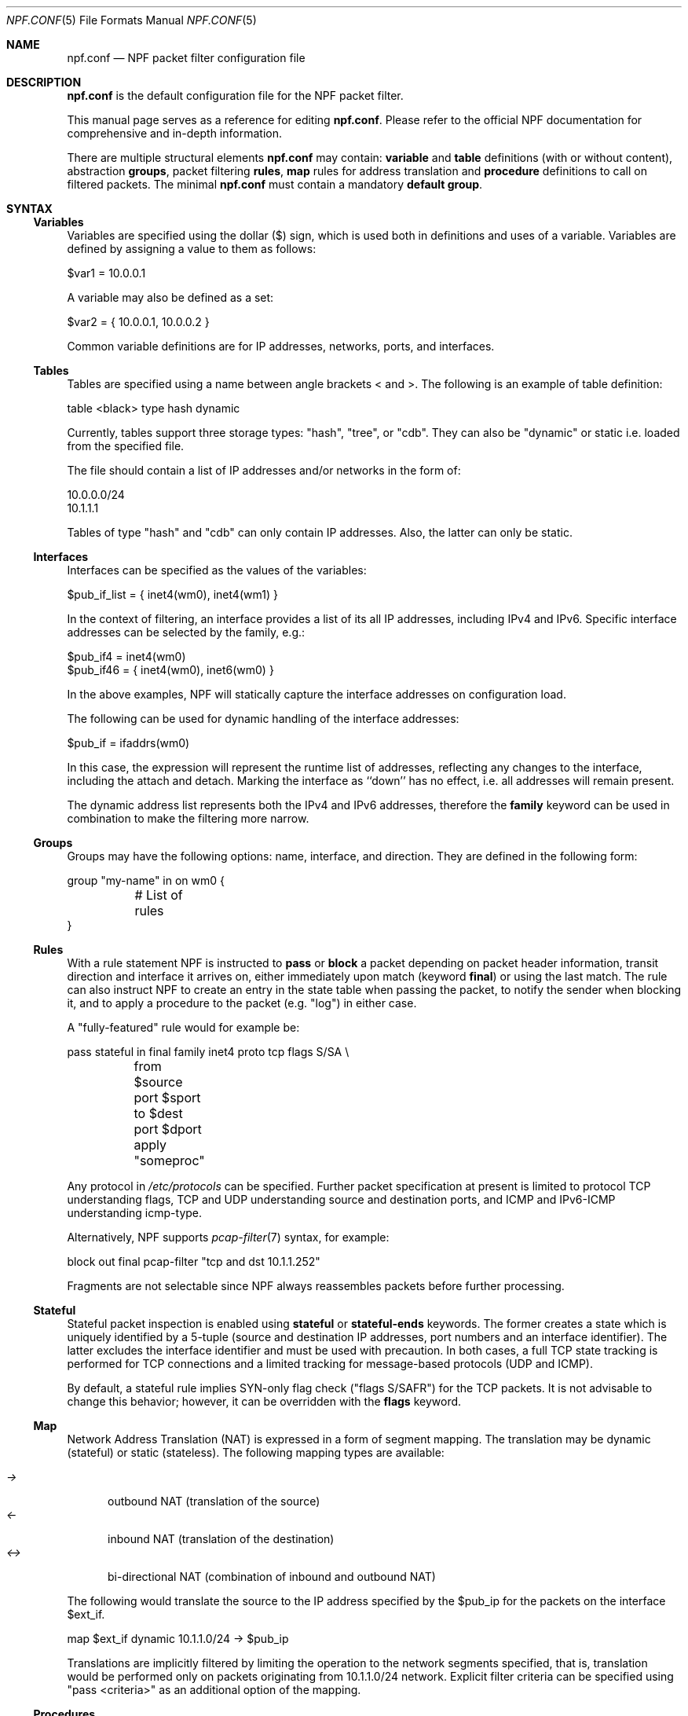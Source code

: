 .\"    $NetBSD: npf.conf.5,v 1.47 2017/01/19 20:18:17 rmind Exp $
.\"
.\" Copyright (c) 2009-2017 The NetBSD Foundation, Inc.
.\" All rights reserved.
.\"
.\" This material is based upon work partially supported by The
.\" NetBSD Foundation under a contract with Mindaugas Rasiukevicius.
.\"
.\" Redistribution and use in source and binary forms, with or without
.\" modification, are permitted provided that the following conditions
.\" are met:
.\" 1. Redistributions of source code must retain the above copyright
.\"    notice, this list of conditions and the following disclaimer.
.\" 2. Redistributions in binary form must reproduce the above copyright
.\"    notice, this list of conditions and the following disclaimer in the
.\"    documentation and/or other materials provided with the distribution.
.\"
.\" THIS SOFTWARE IS PROVIDED BY THE NETBSD FOUNDATION, INC. AND CONTRIBUTORS
.\" ``AS IS'' AND ANY EXPRESS OR IMPLIED WARRANTIES, INCLUDING, BUT NOT LIMITED
.\" TO, THE IMPLIED WARRANTIES OF MERCHANTABILITY AND FITNESS FOR A PARTICULAR
.\" PURPOSE ARE DISCLAIMED.  IN NO EVENT SHALL THE FOUNDATION OR CONTRIBUTORS
.\" BE LIABLE FOR ANY DIRECT, INDIRECT, INCIDENTAL, SPECIAL, EXEMPLARY, OR
.\" CONSEQUENTIAL DAMAGES (INCLUDING, BUT NOT LIMITED TO, PROCUREMENT OF
.\" SUBSTITUTE GOODS OR SERVICES; LOSS OF USE, DATA, OR PROFITS; OR BUSINESS
.\" INTERRUPTION) HOWEVER CAUSED AND ON ANY THEORY OF LIABILITY, WHETHER IN
.\" CONTRACT, STRICT LIABILITY, OR TORT (INCLUDING NEGLIGENCE OR OTHERWISE)
.\" ARISING IN ANY WAY OUT OF THE USE OF THIS SOFTWARE, EVEN IF ADVISED OF THE
.\" POSSIBILITY OF SUCH DAMAGE.
.\"
.Dd January 3, 2017
.Dt NPF.CONF 5
.Os
.Sh NAME
.Nm npf.conf
.Nd NPF packet filter configuration file
.\" -----
.Sh DESCRIPTION
.Nm
is the default configuration file for the NPF packet filter.
.Pp
This manual page serves as a reference for editing
.Nm .
Please refer to the official NPF documentation for comprehensive and
in-depth information.
.Pp
There are multiple structural elements
.Nm
may contain:
.Cd variable
and
.Cd table
definitions (with or without content), abstraction
.Cd groups ,
packet filtering
.Cd rules ,
.Cd map
rules for address translation and
.Cd procedure
definitions to call on filtered packets.
The minimal
.Nm
must contain a mandatory
.Cd default group .
.Sh SYNTAX
.Ss Variables
Variables are specified using the dollar ($) sign, which is used both
in definitions and uses of a variable.
Variables are defined by assigning a value to them as follows:
.Bd -literal
$var1 = 10.0.0.1
.Ed
.Pp
A variable may also be defined as a set:
.Bd -literal
$var2 = { 10.0.0.1, 10.0.0.2 }
.Ed
.Pp
Common variable definitions are for IP addresses, networks, ports,
and interfaces.
.Ss Tables
Tables are specified using a name between angle brackets
\*[Lt] and \*[Gt].
The following is an example of table definition:
.Bd -literal
table <black> type hash dynamic
.Pp
.Ed
Currently, tables support three storage types: "hash", "tree", or "cdb".
They can also be "dynamic" or static i.e. loaded from the specified file.
.Pp
The file should contain a list of IP addresses and/or networks in the form of:
.Bd -literal
10.0.0.0/24
10.1.1.1
.Ed
.Pp
Tables of type "hash" and "cdb" can only contain IP addresses.
Also, the latter can only be static.
.Ss Interfaces
Interfaces can be specified as the values of the variables:
.Pp
.Bd -literal
$pub_if_list = { inet4(wm0), inet4(wm1) }
.Ed
.Pp
In the context of filtering, an interface provides a list of its
all IP addresses, including IPv4 and IPv6.
Specific interface addresses can be selected by the family, e.g.:
.Bd -literal
$pub_if4 = inet4(wm0)
$pub_if46 = { inet4(wm0), inet6(wm0) }
.Ed
.Pp
In the above examples, NPF will statically capture the interface
addresses on configuration load.
.Pp
The following can be used for dynamic handling of the interface addresses:
.Bd -literal
$pub_if = ifaddrs(wm0)
.Ed
.Pp
In this case, the expression will represent the runtime list of addresses,
reflecting any changes to the interface, including the attach and detach.
Marking the interface as ``down'' has no effect, i.e. all addresses will
remain present.
.Pp
The dynamic address list represents both the IPv4 and IPv6 addresses,
therefore the
.Cd family
keyword can be used in combination to make the filtering more narrow.
.Ss Groups
Groups may have the following options: name, interface, and direction.
They are defined in the following form:
.Pp
.Bd -literal
group "my-name" in on wm0 {
	# List of rules
}
.Ed
.Ss Rules
With a rule statement NPF is instructed to
.Cd pass
or
.Cd block
a packet depending on packet header information, transit direction and
interface it arrives on, either immediately upon match (keyword
.Cd final )
or using the last match.
The rule can also instruct NPF to create an entry in the state table
when passing the packet, to notify the sender when blocking it, and
to apply a procedure to the packet (e.g. "log") in either case.
.Pp
A "fully-featured" rule would for example be:
.Bd -literal
pass stateful in final family inet4 proto tcp flags S/SA \\
	from $source port $sport to $dest port $dport apply "someproc"
.Ed
.Pp
Any protocol in
.Pa /etc/protocols
can be specified.
Further packet
specification at present is limited to protocol TCP understanding flags,
TCP and UDP understanding source and destination ports, and ICMP and
IPv6-ICMP understanding icmp-type.
.Pp
Alternatively, NPF supports
.Xr pcap-filter 7
syntax, for example:
.Bd -literal
block out final pcap-filter "tcp and dst 10.1.1.252"
.Ed
.Pp
Fragments are not selectable since NPF always reassembles packets
before further processing.
.Ss Stateful
Stateful packet inspection is enabled using
.Cd stateful
or
.Cd stateful-ends
keywords.
The former creates a state which is uniquely identified by a 5-tuple (source
and destination IP addresses, port numbers and an interface identifier).
The latter excludes the interface identifier and must be used with
precaution.
In both cases, a full TCP state tracking is performed for TCP connections
and a limited tracking for message-based protocols (UDP and ICMP).
.Pp
By default, a stateful rule implies SYN-only flag check ("flags S/SAFR")
for the TCP packets.
It is not advisable to change this behavior; however,
it can be overridden with the
.Cd flags
keyword.
.Ss Map
Network Address Translation (NAT) is expressed in a form of segment mapping.
The translation may be dynamic (stateful) or static (stateless).
The following mapping types are available:
.Pp
.Bl -tag -width <-> -compact
.It Pa ->
outbound NAT (translation of the source)
.It Pa <-
inbound NAT (translation of the destination)
.It Pa <->
bi-directional NAT (combination of inbound and outbound NAT)
.El
.Pp
The following would translate the source to the IP address specified
by the $pub_ip for the packets on the interface $ext_if.
.Bd -literal
map $ext_if dynamic 10.1.1.0/24 -> $pub_ip
.Ed
.Pp
Translations are implicitly filtered by limiting the operation to the
network segments specified, that is, translation would be performed only
on packets originating from 10.1.1.0/24 network.
Explicit filter criteria can be specified using "pass <criteria>" as
an additional option of the mapping.
.Ss Procedures
A rule procedure is defined as a collection of extension calls (it
may have none).
Every extension call has a name and a list of options in the form of
key-value pairs.
Depending on the call, the key might represent the argument and the value
might be optional.
For example:
.Bd -literal
procedure "someproc" {
	log: npflog0
	normalize: "random-id", "min-ttl" 64, "max-mss" 1432
}
.Ed
.Pp
In this case, the procedure calls the logging and normalisation modules.
Traffic normalisation has a set of different mechanisms.
In the example above, the normalisation procedure has arguments which
apply the following mechanisms: IPv4 ID randomisation, Don't Fragment (DF)
flag cleansing, minimum TTL enforcement and TCP MSS "clamping".
.Ss Misc
Text after a hash
.Pq Sq #
character is considered a comment.
The backslash
.Pq Sq \e
character at the end of a line marks a continuation line,
i.e., the next line is considered an extension of the present line.
.Sh GRAMMAR
The following is a non-formal BNF-like definition of the grammar.
The definition is simplified and is intended to be human readable,
therefore it does not strictly represent the full syntax, which
is more flexible.
.Bd -literal
; Syntax of a single line.  Lines can be separated by LF (\\n) or
; a semicolon.  Comments start with a hash (#) character.

syntax		= var-def | set-param | alg | table-def |
		  map | group | rproc | comment

; Variable definition.  Names can be alpha-numeric, including "_" character.

var-name	= "$" . string
interface	= interface-name | var-name
var-def		= var "=" ( var-value | "{" value *[ "," value ] "}" )

; Parameter setting.
set-param	= "set" param-value

; Application level gateway.  The name should be in the double quotes.

alg		= "alg" alg-name

; Table definition.  Table ID shall be numeric.  Path is in the double quotes.

table-id	= \*[Lt]table-name\*[Gt]
table-def	= "table" table-id "type" ( "hash" | "tree" | "cdb" )
		  ( "dynamic" | "file" path )

; Mapping for address translation.

map		= "map" interface
		  ( "static" [ "algo" algorithm ] | "dynamic" ) [ proto ]
		  net-seg ( "->" | "<-" | "<->" ) net-seg
		  [ "pass" [ proto ] filt-opts ]

; Rule procedure definition.  The name should be in the double quotes.
;
; Each call can have its own options in a form of key-value pairs.
; Both key and values may be strings (either in double quotes or not)
; and numbers, depending on the extension.

proc		= "procedure" proc-name "{" *( proc-call [ new-line ] ) "}"
proc-opts	= key " " val [ "," proc-opts ]
proc-call	= call-name ":" proc-opts new-line

; Group definition and the rule list.

group		= "group" ( "default" | group-opts ) "{" rule-list "}"
group-opts	= name-string [ "in" | "out" ] [ "on" interface ]
rule-list	= [ rule new-line ] rule-list

npf-filter	= [ "family" family-opt ] [ proto ] ( "all" | filt-opts )
static-rule	= ( "block" [ block-opts ] | "pass" )
		  [ "stateful" | "stateful-ends" ]
		  [ "in" | out" ] [ "final" ] [ "on" interface ]
		  ( npf-filter | "pcap-filter" pcap-filter-expr )
		  [ "apply" proc-name ]

dynamic-ruleset	= "ruleset" group-opts
rule		= static-rule | dynamic-ruleset

proto		= "proto" protocol [ proto-opts ]
block-opts	= "return-rst" | "return-icmp" | "return"
family-opt	= "inet4" | "inet6"
proto-opts	= "flags" tcp-flags [ "/" tcp-flag-mask ] |
		  "icmp-type" type [ "code" icmp-code ]

addr-mask	= addr [ "/" mask ]
filt-opts	= "from" filt-addr [ port-opts ] "to" filt-addr [ port-opts ]
filt-addr	= [ "!" ] [ interface | var-name |
                  addr-mask | table-id | "any" ]
filt-port	= "port" ( port-num | port-from "-" port-to | var-name )
.Ed
.\" -----
.Sh FILES
.Bl -tag -width /usr/share/examples/npf -compact
.It Pa /dev/npf
control device
.It Pa /etc/npf.conf
default configuration file
.It Pa /usr/share/examples/npf
directory containing further examples
.El
.\" -----
.Sh EXAMPLES
.Bd -literal
$ext_if = { inet4(wm0) }
$int_if = { inet4(wm1) }

table <blacklist> type hash file "/etc/npf_blacklist"
table <limited> type tree dynamic

$services_tcp = { http, https, smtp, domain, 6000, 9022 }
$services_udp = { domain, ntp, 6000 }
$localnet = { 10.1.1.0/24 }

alg "icmp"

# Note: if $ext_if has multiple IP address (e.g. IPv6 as well),
# then the translation address has to be specified explicitly.
map $ext_if dynamic 10.1.1.0/24 -> $ext_if
map $ext_if dynamic proto tcp 10.1.1.2 port 22 <- $ext_if port 9022

procedure "log" {
	# Note: npf_ext_log kernel module should be loaded, if not built-in.
	# Also, the interface created, e.g.: ifconfig npflog0 create
	log: npflog0
}

group "external" on $ext_if {
	pass stateful out final all

	block in final from \*[Lt]blacklist\*[Gt]
	pass stateful in final family inet4 proto tcp to $ext_if port ssh apply "log"
	pass stateful in final proto tcp to $ext_if port $services_tcp
	pass stateful in final proto udp to $ext_if port $services_udp
	pass stateful in final proto tcp to $ext_if port 49151-65535	# Passive FTP
	pass stateful in final proto udp to $ext_if port 33434-33600	# Traceroute
}

group "internal" on $int_if {
	block in all
	block in final from \*[Lt]limited\*[Gt]

	# Ingress filtering as per BCP 38 / RFC 2827.
	pass in final from $localnet
	pass out final all
}

group default {
	pass final on lo0 all
	block all
}
.Ed
.\" -----
.Sh SEE ALSO
.Xr bpf 4 ,
.Xr npf 7 ,
.Xr pcap-filter 7 ,
.Xr npfctl 8
.Sh HISTORY
NPF first appeared in
.Nx 6.0 .
.Sh AUTHORS
NPF was designed and implemented by
.An Mindaugas Rasiukevicius .

